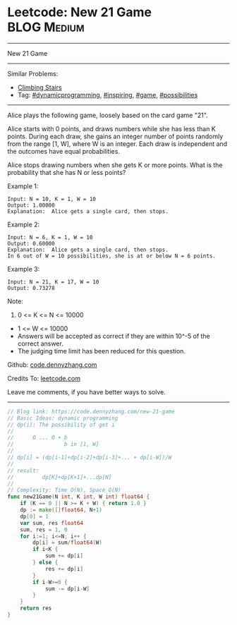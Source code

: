 * Leetcode: New 21 Game                                         :BLOG:Medium:
#+STARTUP: showeverything
#+OPTIONS: toc:nil \n:t ^:nil creator:nil d:nil
:PROPERTIES:
:type:     dynamicprogramming, game, inspiring, possibilities
:END:
---------------------------------------------------------------------
New 21 Game
---------------------------------------------------------------------
#+BEGIN_HTML
<a href="https://github.com/dennyzhang/code.dennyzhang.com/tree/master/problems/new-21-game"><img align="right" width="200" height="183" src="https://www.dennyzhang.com/wp-content/uploads/denny/watermark/github.png" /></a>
#+END_HTML
Similar Problems:
- [[https://code.dennyzhang.com/climbing-stairs][Climbing Stairs]]
- Tag: [[https://code.dennyzhang.com/review-dynamicprogramming][#dynamicprogramming]], [[https://code.dennyzhang.com/review-inspiring][#inspiring]], [[https://code.dennyzhang.com/review-game][#game]], [[https://code.dennyzhang.com/tag/possibilities][#possibilities]]
---------------------------------------------------------------------
Alice plays the following game, loosely based on the card game "21".

Alice starts with 0 points, and draws numbers while she has less than K points.  During each draw, she gains an integer number of points randomly from the range [1, W], where W is an integer.  Each draw is independent and the outcomes have equal probabilities.

Alice stops drawing numbers when she gets K or more points.  What is the probability that she has N or less points?

Example 1:
#+BEGIN_EXAMPLE
Input: N = 10, K = 1, W = 10
Output: 1.00000
Explanation:  Alice gets a single card, then stops.
#+END_EXAMPLE

Example 2:
#+BEGIN_EXAMPLE
Input: N = 6, K = 1, W = 10
Output: 0.60000
Explanation:  Alice gets a single card, then stops.
In 6 out of W = 10 possibilities, she is at or below N = 6 points.
#+END_EXAMPLE

Example 3:
#+BEGIN_EXAMPLE
Input: N = 21, K = 17, W = 10
Output: 0.73278
#+END_EXAMPLE
Note:

1. 0 <= K <= N <= 10000
- 1 <= W <= 10000
- Answers will be accepted as correct if they are within 10^-5 of the correct answer.
- The judging time limit has been reduced for this question.

Github: [[https://github.com/dennyzhang/code.dennyzhang.com/tree/master/problems/new-21-game][code.dennyzhang.com]]

Credits To: [[https://leetcode.com/problems/new-21-game/description/][leetcode.com]]

Leave me comments, if you have better ways to solve.
---------------------------------------------------------------------

#+BEGIN_SRC go
// Blog link: https://code.dennyzhang.com/new-21-game
// Basic Ideas: dynamic programming
// dp(i): The possibility of get i
//
//      O ... O + b
//                b in [1, W]
//
// dp[i] = (dp[i-1]+dp[i-2]+dp[i-3]+... + dp[i-W])/W
//
// result:
//         dp[K]+dp[K+1]+...dp[N]
//
// Complexity: Time O(N), Space O(N)
func new21Game(N int, K int, W int) float64 {
    if (K == 0 || N >= K + W) { return 1.0 }
    dp := make([]float64, N+1)
    dp[0] = 1
    var sum, res float64
    sum, res = 1, 0
    for i:=1; i<=N; i++ {
        dp[i] = sum/float64(W)
        if i<K {
            sum += dp[i]
        } else {
            res += dp[i] 
        }
        if i-W>=0 {
            sum -= dp[i-W]
        }
    }
    return res
}
#+END_SRC

#+BEGIN_HTML
<div style="overflow: hidden;">
<div style="float: left; padding: 5px"> <a href="https://www.linkedin.com/in/dennyzhang001"><img src="https://www.dennyzhang.com/wp-content/uploads/sns/linkedin.png" alt="linkedin" /></a></div>
<div style="float: left; padding: 5px"><a href="https://github.com/dennyzhang"><img src="https://www.dennyzhang.com/wp-content/uploads/sns/github.png" alt="github" /></a></div>
<div style="float: left; padding: 5px"><a href="https://www.dennyzhang.com/slack" target="_blank" rel="nofollow"><img src="https://www.dennyzhang.com/wp-content/uploads/sns/slack.png" alt="slack"/></a></div>
</div>
#+END_HTML
